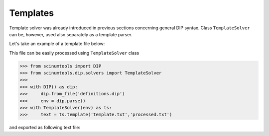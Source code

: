 Templates
=========

Template solver was already introduced in previous sections concerning general DIP syntax.
Class ``TemplateSolver`` can be, however, used also separately as a template parser.

Let's take an example of a template file below:

.. code-block:: rst
   :caption: template.txt

   Geometry: {{?box.geometry}}
   Box size: [{{?box.size.x}}, {{?box.size.y}}, {{?box.size.z}}]

This file can be easily processed using ``TemplateSolver`` class

.. code-block:: python

   >>> from scinumtools import DIP
   >>> from scinumtools.dip.solvers import TemplateSolver
   >>> 
   >>> with DIP() as dip:
   >>>     dip.from_file('definitions.dip')
   >>>     env = dip.parse()
   >>> with TemplateSolver(env) as ts:
   >>>     text = ts.template('template.txt','processed.txt')

and exported as following text file:

.. code-block:: rst
   :caption: processed.txt

   Geometry: 3
   Box size: [1e-06, 3.0, 23.0]
